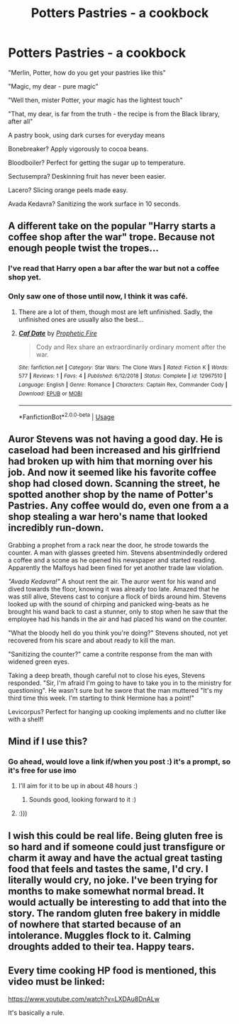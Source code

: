 #+TITLE: Potters Pastries - a cookbock

* Potters Pastries - a cookbock
:PROPERTIES:
:Author: Cari_Farah
:Score: 49
:DateUnix: 1590438190.0
:DateShort: 2020-May-26
:FlairText: Prompt
:END:
"Merlin, Potter, how do you get your pastries like this"

"Magic, my dear - pure magic"

"Well then, mister Potter, your magic has the lightest touch"

"That, my dear, is far from the truth - the recipe is from the Black library, after all"

A pastry book, using dark curses for everyday means

Bonebreaker? Apply vigorously to cocoa beans.

Bloodboiler? Perfect for getting the sugar up to temperature.

Sectusempra? Deskinning fruit has never been easier.

Lacero? Slicing orange peels made easy.

Avada Kedavra? Sanitizing the work surface in 10 seconds.


** A different take on the popular "Harry starts a coffee shop after the war" trope. Because not enough people twist the tropes...
:PROPERTIES:
:Author: Cari_Farah
:Score: 27
:DateUnix: 1590438468.0
:DateShort: 2020-May-26
:END:

*** I've read that Harry open a bar after the war but not a coffee shop yet.
:PROPERTIES:
:Author: ThothofTotems
:Score: 5
:DateUnix: 1590449546.0
:DateShort: 2020-May-26
:END:


*** Only saw one of those until now, I think it was café.
:PROPERTIES:
:Author: JOKERRule
:Score: 3
:DateUnix: 1590438982.0
:DateShort: 2020-May-26
:END:

**** There are a lot of them, though most are left unfinished. Sadly, the unfinished ones are usually also the best...
:PROPERTIES:
:Author: Cari_Farah
:Score: 6
:DateUnix: 1590439044.0
:DateShort: 2020-May-26
:END:


**** [[https://www.fanfiction.net/s/12967510/1/][*/Caf Date/*]] by [[https://www.fanfiction.net/u/329365/Prophetic-Fire][/Prophetic Fire/]]

#+begin_quote
  Cody and Rex share an extraordinarily ordinary moment after the war.
#+end_quote

^{/Site/:} ^{fanfiction.net} ^{*|*} ^{/Category/:} ^{Star} ^{Wars:} ^{The} ^{Clone} ^{Wars} ^{*|*} ^{/Rated/:} ^{Fiction} ^{K} ^{*|*} ^{/Words/:} ^{577} ^{*|*} ^{/Reviews/:} ^{1} ^{*|*} ^{/Favs/:} ^{4} ^{*|*} ^{/Published/:} ^{6/12/2018} ^{*|*} ^{/Status/:} ^{Complete} ^{*|*} ^{/id/:} ^{12967510} ^{*|*} ^{/Language/:} ^{English} ^{*|*} ^{/Genre/:} ^{Romance} ^{*|*} ^{/Characters/:} ^{Captain} ^{Rex,} ^{Commander} ^{Cody} ^{*|*} ^{/Download/:} ^{[[http://www.ff2ebook.com/old/ffn-bot/index.php?id=12967510&source=ff&filetype=epub][EPUB]]} ^{or} ^{[[http://www.ff2ebook.com/old/ffn-bot/index.php?id=12967510&source=ff&filetype=mobi][MOBI]]}

--------------

*FanfictionBot*^{2.0.0-beta} | [[https://github.com/tusing/reddit-ffn-bot/wiki/Usage][Usage]]
:PROPERTIES:
:Author: FanfictionBot
:Score: -2
:DateUnix: 1590438995.0
:DateShort: 2020-May-26
:END:


** Auror Stevens was not having a good day. He is caseload had been increased and his girlfriend had broken up with him that morning over his job. And now it seemed like his favorite coffee shop had closed down. Scanning the street, he spotted another shop by the name of Potter's Pastries. Any coffee would do, even one from a a shop stealing a war hero's name that looked incredibly run-down.

Grabbing a prophet from a rack near the door, he strode towards the counter. A man with glasses greeted him. Stevens absentmindedly ordered a coffee and a scone as he opened his newspaper and started reading. Apparently the Malfoys had been fined for yet another trade law violation.

/"Avada Kedavra!"/ A shout rent the air. The auror went for his wand and dived towards the floor, knowing it was already too late. Amazed that he was still alive, Stevens cast to conjure a flock of birds around him. Stevens looked up with the sound of chirping and panicked wing-beats as he brought his wand back to cast a stunner, only to stop when he saw that the employee had his hands in the air and had placed his wand on the counter.

"What the bloody hell do you think you're doing?" Stevens shouted, not yet recovered from his scare and about ready to kill the man.

"Sanitizing the counter?" came a contrite response from the man with widened green eyes.

Taking a deep breath, though careful not to close his eyes, Stevens responded. "Sir, I'm afraid I'm going to have to take you in to the ministry for questioning". He wasn't sure but he swore that the man muttered "It's my third time this week. I'm starting to think Hermione has a point!"

Levicorpus? Perfect for hanging up cooking implements and no clutter like with a shelf!
:PROPERTIES:
:Author: Impossible-Poetry
:Score: 21
:DateUnix: 1590460712.0
:DateShort: 2020-May-26
:END:


** Mind if I use this?
:PROPERTIES:
:Author: MrNacho410
:Score: 10
:DateUnix: 1590442897.0
:DateShort: 2020-May-26
:END:

*** Go ahead, would love a link if/when you post :) it's a prompt, so it's free for use imo
:PROPERTIES:
:Author: Cari_Farah
:Score: 8
:DateUnix: 1590443011.0
:DateShort: 2020-May-26
:END:

**** I'll aim for it to be up in about 48 hours :)
:PROPERTIES:
:Author: MrNacho410
:Score: 4
:DateUnix: 1590443700.0
:DateShort: 2020-May-26
:END:

***** Sounds good, looking forward to it :)
:PROPERTIES:
:Author: Cari_Farah
:Score: 3
:DateUnix: 1590445688.0
:DateShort: 2020-May-26
:END:


**** :)))
:PROPERTIES:
:Author: MrNacho410
:Score: 2
:DateUnix: 1590443637.0
:DateShort: 2020-May-26
:END:


** I wish this could be real life. Being gluten free is so hard and if someone could just transfigure or charm it away and have the actual great tasting food that feels and tastes the same, I'd cry. I literally would cry, no joke. I've been trying for months to make somewhat normal bread. It would actually be interesting to add that into the story. The random gluten free bakery in middle of nowhere that started because of an intolerance. Muggles flock to it. Calming droughts added to their tea. Happy tears.
:PROPERTIES:
:Score: 6
:DateUnix: 1590449527.0
:DateShort: 2020-May-26
:END:


** Every time cooking HP food is mentioned, this video must be linked:

[[https://www.youtube.com/watch?v=LXDAu8DnALw]]

It's basically a rule.
:PROPERTIES:
:Author: Taure
:Score: 1
:DateUnix: 1590478516.0
:DateShort: 2020-May-26
:END:
